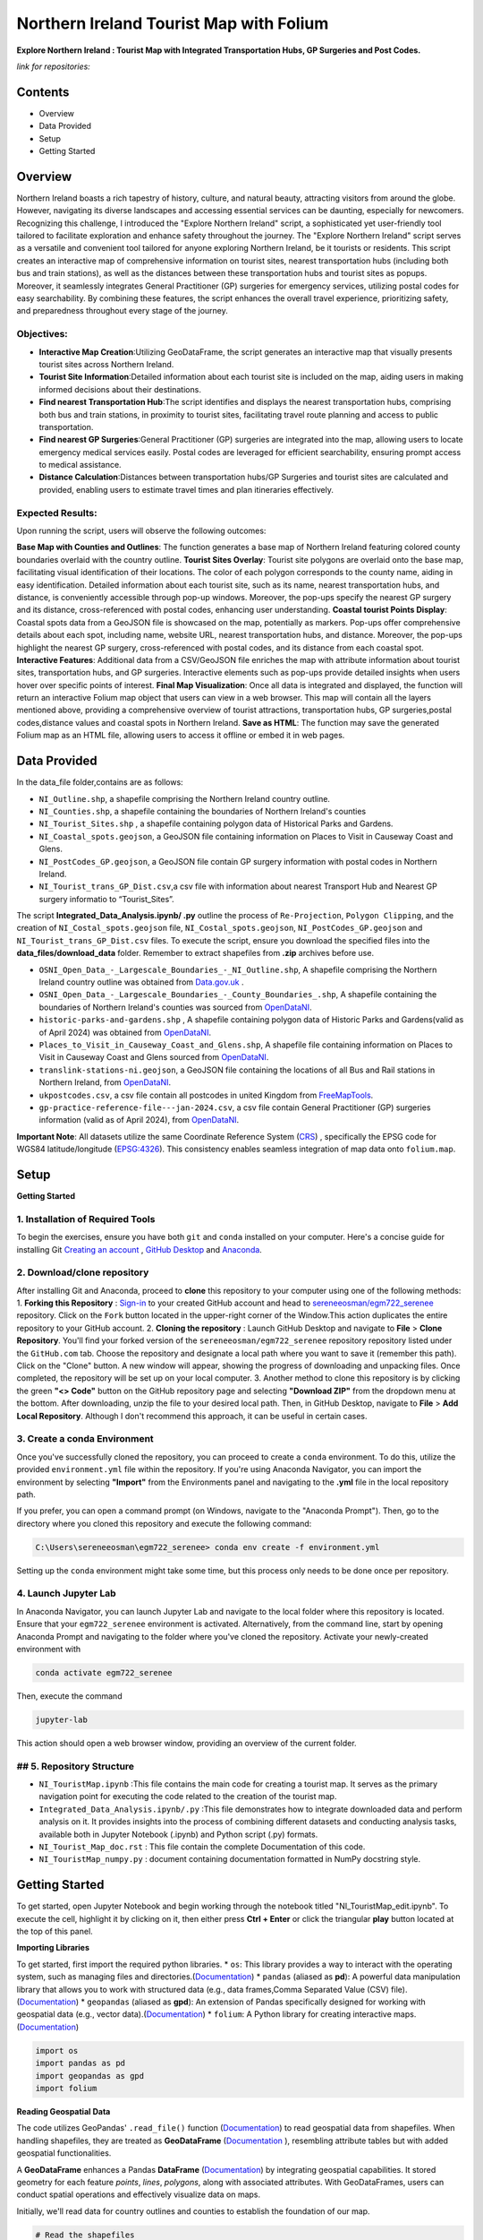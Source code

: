Northern Ireland Tourist Map with Folium
=====================

**Explore Northern Ireland : Tourist Map with Integrated Transportation Hubs, GP Surgeries and Post Codes.**



*link for repositories:*

.. raw:: html

   <div style="display: flex; justify-content: space-between;">
       <div>
           <a href="https://github.com/sereneeosman/egm722_serenee" class="github-button" aria-label="Star sereneeosman/egm722_serenee on GitHub" data-show-count="true" data-count-aria-label="# stars on GitHub">Link EGM722</a>
           <script async defer src="https://buttons.github.io/buttons.js"></script>
       </div>
       <div>
           <a href="https://github.com/sereneeosman/sereneeosman_doc" class="github-button" aria-label="Star sereneeosman/sereneeosman_doc on GitHub" data-show-count="true" data-count-aria-label="# stars on GitHub">Link Documentation</a>
           <script async defer src="https://buttons.github.io/buttons.js"></script>
       </div>
   </div>




Contents
--------
- Overview
- Data Provided
- Setup
- Getting Started

Overview
--------

Northern Ireland boasts a rich tapestry of history, culture, and natural beauty, attracting visitors from around the globe. However, navigating its diverse landscapes and accessing essential services can be daunting, especially for newcomers. Recognizing this challenge, I introduced the "Explore Northern Ireland" script, a sophisticated yet user-friendly tool tailored to facilitate exploration and enhance safety throughout the journey.
The "Explore Northern Ireland" script serves as a versatile and convenient tool tailored for anyone exploring Northern Ireland, be it tourists or residents. This script creates an interactive map of comprehensive information on tourist sites, nearest transportation hubs (including both bus and train stations), as well as the distances between these transportation hubs and tourist sites as popups. Moreover, it seamlessly integrates General Practitioner (GP) surgeries for emergency services, utilizing postal codes for easy searchability. By combining these features, the script enhances the overall travel experience, prioritizing safety, and preparedness throughout every stage of the journey.


.. raw:: html

    <iframe src="../_static/NI_tourist_MAP.html" height="500px" width="100%"></iframe>


Objectives:
~~~~~~~~~~~~
* **Interactive Map Creation**:Utilizing GeoDataFrame, the script generates an interactive map that visually presents tourist sites across Northern Ireland.
* **Tourist Site Information**:Detailed information about each tourist site is included on the map, aiding users in making informed decisions about their destinations.
* **Find nearest Transportation Hub**:The script identifies and displays the nearest transportation hubs, comprising both bus and train stations, in proximity to tourist sites, facilitating travel route planning and access to public transportation.
* **Find nearest GP Surgeries**:General Practitioner (GP) surgeries are integrated into the map, allowing users to locate emergency medical services easily. Postal codes are leveraged for efficient searchability, ensuring prompt access to medical assistance.
* **Distance Calculation**:Distances between transportation hubs/GP Surgeries and tourist sites are calculated and provided, enabling users to estimate travel times and plan itineraries effectively.

Expected Results:
~~~~~~~~~~~~~~~~~
Upon running the script, users will observe the following outcomes:

**Base Map with Counties and Outlines**: The function generates a base map of Northern Ireland featuring colored county boundaries overlaid with the country outline.
**Tourist Sites Overlay**: Tourist site polygons are overlaid onto the base map, facilitating visual identification of their locations. The color of each polygon corresponds to the county name, aiding in easy identification. Detailed information about each tourist site, such as its name, nearest transportation hubs, and distance, is conveniently accessible through pop-up windows. Moreover, the pop-ups specify the nearest GP surgery and its distance, cross-referenced with postal codes, enhancing user understanding.
**Coastal tourist Points Display**: Coastal spots data from a GeoJSON file is showcased on the map, potentially as markers. Pop-ups offer comprehensive details about each spot, including name, website URL, nearest transportation hubs, and distance. Moreover, the pop-ups highlight the nearest GP surgery, cross-referenced with postal codes, and its distance from each coastal spot.
**Interactive Features**: Additional data from a CSV/GeoJSON file enriches the map with attribute information about tourist sites, transportation hubs, and GP surgeries. Interactive elements such as pop-ups provide detailed insights when users hover over specific points of interest.
**Final Map Visualization**: Once all data is integrated and displayed, the function will return an interactive Folium map object that users can view in a web browser. This map will contain all the layers mentioned above, providing a comprehensive overview of tourist attractions, transportation hubs, GP surgeries,postal codes,distance values and coastal spots in Northern Ireland.
**Save as HTML**: The function may save the generated Folium map as an HTML file, allowing users to access it offline or embed it in web pages.

Data Provided
-------------
In the data_file folder,contains are as follows:

- ``NI_Outline.shp``, a shapefile comprising the Northern Ireland country outline.

- ``NI_Counties.shp``, a shapefile containing the boundaries of Northern Ireland's counties

- ``NI_Tourist_Sites.shp`` , a shapefile containing polygon data of Historical Parks and Gardens.

- ``NI_Coastal_spots.geojson``, a GeoJSON file containing information on Places to Visit in Causeway Coast and Glens.

- ``NI_PostCodes_GP.geojson``, a GeoJSON file contain GP surgery information with postal codes in Northern Ireland.

- ``NI_Tourist_trans_GP_Dist.csv``,a csv file with information about nearest Transport Hub and Nearest GP surgery informatio to “Tourist_Sites”.

The script  **Integrated_Data_Analysis.ipynb/ .py** outline the  process of ``Re-Projection``, ``Polygon Clipping``, and the creation of ``NI_Costal_spots.geojson`` file, ``NI_Costal_spots.geojson``, ``NI_PostCodes_GP.geojson`` and ``NI_Tourist_trans_GP_Dist.csv`` files. To execute the script,  ensure you download the specified files into the **data_files/download_data** folder. Remember to extract shapefiles from **.zip** archives before use.

- ``OSNI_Open_Data_-_Largescale_Boundaries_-_NI_Outline.shp``, A shapefile comprising the Northern Ireland country outline was obtained from `Data.gov.uk <https://www.data.gov.uk/dataset/738c0cac-d330-4ba9-a2a5-8956383fb4a9/osni-open-data-largescale-boundaries-ni-outline>`_ .

- ``OSNI_Open_Data_-_Largescale_Boundaries_-_County_Boundaries_.shp``, A shapefile containing the boundaries of Northern Ireland's counties was sourced from `OpenDataNI <https://admin.opendatani.gov.uk/dataset/osni-open-data-largescale-boundaries-county-boundaries>`_.

- ``historic-parks-and-gardens.shp`` , A shapefile containing polygon data of Historic Parks and Gardens(valid as of April 2024) was obtained from `OpenDataNI <https://admin.opendatani.gov.uk/dataset/historic-parks-and-gardens/resource/1f59b6a5-4f8d-4456-9009-e00586062b4d>`_.

- ``Places_to_Visit_in_Causeway_Coast_and_Glens.shp``, A shapefile file containing information on Places to Visit in Causeway Coast and Glens sourced from `OpenDataNI <https://admin.opendatani.gov.uk/dataset/places-to-visit-in-causeway-coast-and-glens>`_.

- ``translink-stations-ni.geojson``, a GeoJSON file containing the locations of all Bus and Rail stations in Northern Ireland, from `OpenDataNI <https://www.opendatani.gov.uk/@translink/translink-ni-railways-stations>`_.

- ``ukpostcodes.csv``, a csv file contain all postcodes in united Kingdom from `FreeMapTools <https://www.freemaptools.com/download-uk-postcode-lat-lng.htm#google_vignette>`_.

- ``gp-practice-reference-file---jan-2024.csv``, a csv file contain General Practitioner (GP) surgeries information (valid as of April 2024), from `OpenDataNI <https://www.opendatani.gov.uk/@business-services-organisation/gp-practice-list-sizes>`_.

**Important Note**: All datasets utilize the same Coordinate Reference System (`CRS <https://geopandas.org/en/stable/docs/user_guide/projections.html>`_) , specifically the EPSG code for WGS84 latitude/longitude (`EPSG:4326 <https://epsg.io/4326>`_). This consistency enables seamless integration of map data onto  ``folium.map``.

Setup
-----

**Getting Started**

1. Installation of Required Tools
~~~~~~~~~~~~~~~~~~
To begin the exercises, ensure you have both ``git`` and ``conda`` installed on your computer. Here's a concise guide for installing Git `Creating an account <https://docs.github.com/en/get-started/start-your-journey/creating-an-account-on-github>`_ , `GitHub Desktop <https://docs.github.com/en/desktop/installing-and-authenticating-to-github-desktop/setting-up-github-desktop>`_ and `Anaconda <https://docs.anaconda.com/free/anaconda/install/windows/>`_.

2. Download/clone repository
~~~~~~~~~~~~~~~~~~~~~~~~~~~~~~~~
After installing Git and Anaconda, proceed to **clone** this repository to your computer using one of the following methods:
1. **Forking this Repository** : `Sign-in <https://github.com/login>`_ to your created GitHub account and head to `sereneeosman/egm722_serenee <https://github.com/sereneeosman/egm722_serenee>`_ repository. Click on the ``Fork`` button located in the upper-right corner of the Window.This action duplicates the entire repository to your GitHub account.
2. **Cloning the repository** : Launch GitHub Desktop and navigate to **File** > **Clone Repository**. You'll find your forked version of the ``sereneeosman/egm722_serenee`` repository repository listed under the ``GitHub.com`` tab. Choose the repository and designate a local path where you want to save it (remember this path). Click on the "Clone" button. A new window will appear, showing the progress of downloading and unpacking files. Once completed, the repository will be set up on your local computer.
3. Another method to clone this repository is by clicking the green **"<> Code"** button on the GitHub repository page and selecting **"Download ZIP"** from the dropdown menu at the bottom. After downloading, unzip the file to your desired local path. Then, in GitHub Desktop, navigate to **File** > **Add Local Repository**. Although I don't recommend this approach, it can be useful in certain cases.

3. Create a conda Environment
~~~~~~~~~~~~~~~~~~~~~~~~~~~~~
Once you've successfully cloned the repository, you can proceed to create a ``conda`` environment. To do this, utilize the provided ``environment.yml`` file within the repository. If you're using Anaconda Navigator, you can import the environment by selecting **"Import"** from the Environments panel and navigating to the **.yml** file in the local repository path.

If you prefer, you can open a command prompt (on Windows, navigate to the "Anaconda Prompt"). Then, go to the directory where you cloned this repository and execute the following command:

.. code-block:: python

    C:\Users\sereneeosman\egm722_serenee> conda env create -f environment.yml

Setting up the ``conda`` environment might take some time, but this process only needs to be done once per repository.

4. Launch Jupyter Lab
~~~~~~~~~~~~~~~~~~~~~
In Anaconda Navigator, you can launch Jupyter Lab and navigate to the local folder where this repository is located. Ensure that your ``egm722_serenee`` environment is activated.
Alternatively, from the command line, start by opening Anaconda Prompt and navigating to the folder where you've cloned the repository. Activate your newly-created environment with

.. code-block:: python

    conda activate egm722_serenee

Then, execute the command

.. code-block:: python

    jupyter-lab

This action should open a web browser window, providing an overview of the current folder.

## 5. Repository Structure
~~~~~~~~~~~~~~~~~~~~~~~~~~~

* ``NI_TouristMap.ipynb`` :This file contains the main code for creating a tourist map. It serves as the primary navigation point for executing the code related to the creation of the tourist map.
* ``Integrated_Data_Analysis.ipynb/.py`` :This file demonstrates how to integrate downloaded data and perform analysis on it. It provides insights into the process of combining different datasets and conducting analysis tasks, available both in Jupyter Notebook (.ipynb) and Python script (.py) formats.
* ``NI_Tourist_Map_doc.rst`` :  This file contain the complete Documentation of this code.
* ``NI_TouristMap_numpy.py`` : document containing documentation formatted in NumPy docstring style.

Getting Started
----------------
To get started, open Jupyter Notebook and begin working through the notebook titled "NI_TouristMap_edit.ipynb".
To execute the cell, highlight it by clicking on it, then either press **Ctrl + Enter** or click the triangular **play** button located at the top of this panel.

**Importing Libraries**

To get started, first import the required python libraries.
* ``os``: This library provides a way to interact with the operating system, such as managing files and directories.(`Documentation <https://docs.python.org/3/library/os.html>`_)
* ``pandas`` (aliased as **pd**): A powerful data manipulation library that allows you to work with structured data (e.g., data frames,Comma Separated Value (CSV) file).(`Documentation <https://pandas.pydata.org/>`_)
* ``geopandas`` (aliased as **gpd**): An extension of Pandas specifically designed for working with geospatial data (e.g., vector data).(`Documentation <https://geopandas.org/en/stable/>`_)
* ``folium``: A Python library for creating interactive maps.(`Documentation <https://python-visualization.github.io/folium/latest/>`_)


.. code-block:: python

    import os
    import pandas as pd
    import geopandas as gpd
    import folium

**Reading Geospatial Data**

The code utilizes GeoPandas' ``.read_file()`` function (`Documentation <https://geopandas.org/en/stable/docs/reference/api/geopandas.read_file.html>`_) to read geospatial data from shapefiles. When handling shapefiles, they are treated as **GeoDataFrame** (`Documentation <https://geopandas.org/en/stable/docs/reference/api/geopandas.GeoDataFrame.html>`_ ), resembling attribute tables but with added geospatial functionalities.

A **GeoDataFrame** enhances a Pandas **DataFrame** (`Documentation <https://pandas.pydata.org/docs/reference/api/pandas.DataFrame.html>`_) by integrating geospatial capabilities.
It stored geometry for each feature *points*, *lines*, *polygons*, along with associated attributes. With GeoDataFrames, users can conduct spatial operations and effectively visualize data on maps.

Initially, we'll read data for country outlines and counties to establish the foundation of our map.


.. code-block:: python

    # Read the shapefiles
    outline = gpd.read_file(os.path.abspath("data_files/NI_Outline.shp")) # Path to the input shapefile of Country Outline data
    counties = gpd.read_file(os.path.abspath("data_files/NI_Counties.shp")) # Path to the input shapefile of Counties data

**Create a Base map**

To generate an interactive map from **GeoDataFrames**, we utilize the ``.explore`` (`Documentation <https://geopandas.org/en/stable/docs/reference/api/geopandas.GeoDataFrame.explore.html>`_) function  which generates a **folium.Map** (`Documentation <https://geopandas.org/en/stable/docs/user_guide/interactive_mapping.html>`_).
We assign the result to ``m = folium.Map`` (`Documentation <https://python-visualization.github.io/folium/latest/getting_started.html#Creating-a-map>`_), creating a base map.

We will utilize the "CountiesName" column to visualize the each polygon, and apply the **Set2** colormap from ``matplotlib`` to set the colors.More information about colormaps can be found `here <https://matplotlib.org/stable/users/explain/colors/colormaps.html>`_.
In this case, each county will be assigned a color based on its name.

.. code-block:: python

    # Create a Base Map on Counties name.
    m = counties.explore("CountyName", cmap = "Set2")

**Adding Country outline into Base folium map**

Next we will add country outline into the base map from read shapefile (``NI_Outline.shp``).

To do this we use ``folium.GeoJson()`` (`Documentation <https://python-visualization.github.io/folium/latest/user_guide/geojson/geojson.html>`_) function in the folium library.

GeoJSON is a format for encoding a variety of geographic data structures,JSON (JavaScript Object Notation) format. It's commonly used in web mapping applications and spatial databases to represent geographic features such as *points*, *lines*, *polygons*, or a set of coordinates.
This data defines the shape of an area on the map.

* ``*outline``: This is the GeoDataFrame containing the outline shape data.

* ``style_function=lambda feature`` (`Documentation <https://python-visualization.github.io/folium/latest/user_guide/geojson/geojson.html#Styling>`_)  : This is an argument passed to customize the style of the GeoJSON features. It's a ``lambda function`` that takes a feature as input and returns a dictionary specifying the style properties.

* ``"color": "black"``,  : This sets the color of the outline to black.

* ``"fillOpacity": 0`` : This sets the fill opacity of the outline to 0, meaning it will be transparent and won't fill the area inside the outline.

* ``name="outline"``  : This sets the name of the GeoJson layer to 'outline'. This name can be used to control the visibility of the layer in the folium map's layer control.

* ``.add_to(m)`` : This method adds the GeoJson layer to the base folium map (m).

.. code-block:: python

    # Add the outline with a black frame
    folium.GeoJson(
        outline, # outline shape data
        style_function=lambda feature: {  # customize the style of the GeoJSON features
            "color": "black",  # sets the color of the outline to black
            "fillOpacity": 0 # sets the fill opacity as transparent
        },
        name="outline" #name of the GeoJson layer
    ).add_to(m) #adds the GeoJson layer to the base folium map **m**.

If you encounter the result **<folium.features.GeoJson at 0x177bc95bb60>** without an error message, it signifies that the GeoJSON layer object has been successfully created and added to the map (m).

Display the base folium map

.. code-block:: python

    m

As depicted, a color legend is incorporated at the bottom right-hand corner of the map, providing information on the colors assigned to each polygon. Additionally, a scale is situated at the bottom left-hand corner of the map. The country outline of Northern Ireland is displayed with black border lines.You can zoom in or out to examine finer details, including those on the [OpenStreetMap](https://www.openstreetmap.org/#map=5/35.588/134.380) base layer.

**Convert DataFrame to GeoDataFrame, Display Popups and Plotting Geographic Data (Tourist Sites)**

Convert csv data to vector data

The ``pd.read_csv()`` (`Documentation <https://pandas.pydata.org/pandas-docs/stable/reference/api/pandas.read_csv.html>`_) function is used to read data from a CSV (Comma-Separated Values) file into a Pandas **DataFrame**. The function reads the contents of the CSV file and creates a DataFrame with the data.
 
**DataFrame** (`Documentation <https://pandas.pydata.org/docs/reference/api/pandas.DataFrame.html>`_) is a two-dimensional labeled data structure in Pandas. It organizes data into rows and columns, similar to a table. Each column in the DataFrame corresponds to a variable, and each row represents an observation.
 
We'll read the integrated CSV file containing tourist site names, details of the nearest transport hubs, and details of the nearest GP surgeries. Refer to the **Integrated_Data_Analysis.ipynb** file for instructions on how to create this csv file.

.. code-block:: python

    #read integrated csv file
    df = pd.read_csv("data_files/NI_Tourist_trans_GP_Dist.csv")

The ``.head()`` (`Documentation <https://pandas.pydata.org/docs/reference/api/pandas.DataFrame.head.html>`_) function is used to display the first few rows of the ``df``(a **DataFrame**). By default, it returns the first five rows, but you can specify the number of rows you want to display by passing an integer argument to the function (e.g., df.head(10) would display the first ten rows)

.. code-block:: python

    # Check the first few rows of df
    df.head()

Next, we'll open the base shapefile of "tourist sites," which includes polygon data.
The ``gpd.read_file`` (`Documentation <https://geopandas.org/en/stable/docs/reference/api/geopandas.read_file.html>`_) function, reads the shapefile and returns a **GeoDataFrame**.

.. code-block:: python

    # read tourist site polygon data
    tourist = gpd.read_file(os.path.abspath("data_files/NI_Tourist_Sites.shp")) # path to the tourist site shapefile data

The ``.columns``(`Documents <https://www.geeksforgeeks.org/python-pandas-dataframe-columns/>`_) function display name of the field head in attributes of the DataFrame object in pandas.
 
When you input ``tourist.columns``, it returns an index of column labels within the "tourist" **DataFrame**.

.. code-block:: python

    # Displaying the column names of the shapefile.
    tourist.columns

This code merges a GeoDataFrame and a DataFrame, namely **tourist** and **df**, based on a common column in each dataset.
 
* The ``.merge``(`Documentation <https://pandas.pydata.org/docs/reference/api/pandas.merge.html>`_) function provided attempts to merge the two datasets. Merge these datasets based on a common field (the "SITE"[tourist] and "Tourist Sites"[df] columns)
 
* The ``left_on`` parameter specifies the column name in the left dataset (**tourist_site**) to use for merging (in this case, "SITE").
 
* The ``right_on`` parameter specifies the column name in the right dataset (**df**) to use for merging (in this case, "Tourist Sites").
 
* The resulting ``merge_site`` DataFrame will contain combined rows from both datasets.
 
* The ``.head()`` method is then called on the merged DataFrame to display the first few rows.By default, it shows the first five rows, along with the column names.
 

.. code-block:: python

    #Merge the CSV data (DataFrame) with the shapefile data (GeoDataFrame) based on a common column.
    merge_site = tourist.merge(df, left_on="SITE", right_on= "Tourist Sites")
    merge_site.head()

This code creates a new GeoDataFrame named "visit_geo" by selecting specific columns from the previously merged DataFrame "merge_site".
 
* The first line of code selects specific columns from the merge_site DataFrame.  Selection of the **geometry** column is important as it contain the coordinates and feature types. The geometry column is necessary for the second command line to generate the GeoDataFrame.
* The second command ``.GeoDataFrame`` (`Documentation <https://geopandas.org/en/stable/docs/reference/api/geopandas.GeoDataFrame.html>`_)   converts the **DataFrame** named "visit_filter" into a **GeoDataFrame**.
* The ``.head()`` function displays the first few rows  of the "visit_geo" GeoDataFrame.
 

.. code-block:: python

    # Create a new GeoDataFrame with specified columns
    # Check the Head of result
    visit_filter = merge_site[["Tourist Sites", "Near_T_Hub","Trans_Dist","Near_GP", "GP_Dist","PostCode","geometry"]]
    visit_geo = gpd.GeoDataFrame(visit_filter)
    visit_geo.head()

We will add county names into the "visit_geo" file, where geometries intersect.
 
The ``.sjoin`` (`Documentation <https://geopandas.org/en/stable/docs/reference/api/geopandas.sjoin.html>`_) function allows spatial join of the two GeoDataFrames (``gpd.sjoin(left_df, right_df, how='inner')``).

* ``left_df``: The left GeoDataFrame (in this case, "visit_geo")
* ``right_df``: The right GeoDataFrame (in this case, "counties")
* ``how:'inner'``: Retains only the rows where geometries intersect in both GeoDataFrames.
 

.. code-block:: python

    # Merge Two GeoDataFrames to attach county name
    visit_merge = gpd.sjoin(visit_geo,counties,how="inner")

To verify the results ``.head()`` function used to retrieve the first few rows (usually the top 5 rows) GeoDataFrame of "visit_merge". It provides a quick preview of the data contained within the GeoDataFrame.

.. code-block:: python

    # Check the Head 
    visit_merge.head()

You will see result GeoDatFrame contain both columns of the "Counties" file and "visit_geo" file.

The next code filters specific columns from the **GeoDataFrame**, constructs a new GeoDataFrame from the filtered data.
This process is commonly used to focus on relevant columns and convert tabular data with geometric information into a format suitable for spatial analysis.

Then displays the first few rows of the resulting GeoDataFrame ("visit_all").

.. code-block:: python

    # Re-filtered the merge file.
    visit_all = visit_merge[["Tourist Sites", "Near_T_Hub","Trans_Dist","Near_GP", "GP_Dist","PostCode","geometry","CountyName"]]
    visit_all.head()

Display Popups and Plotting Geographic Data (Tourist Sites)

Next we will display the GeoDataFrame on the folium map and popup the attribute information.

The ``.explore`` (`Documents <https://geopandas.org/en/stable/docs/reference/api/geopandas.GeoDataFrame.explore.html>`_) function is used to visualize the polygons of tourist site (Named "visit_all") base on the County name.This implies that the symbology is categorized according to the **county name**, assigning a single color to each polygon belonging to a specific county.

* ``"CountyName"``: Specifies the column to be visualized.
* ``cmap = "gist_rainbow"`` : Assigning corresponding colors to each tourist site polygons base on the county name using ``matplotlib`` colormap library.The more about ``matplotlib`` library, defined "color map" (`Documents <https://matplotlib.org/stable/users/explain/colors/colormaps.html>`_).
* ``m=m``: Sets the base map m to be displayed. If ``m=None``, it prevents recursion errors.
* ``popup=True``: Enables popups to display additional information when interacting with the map.
* ``legend=False``: Disables the display of the legend on the map.

.. code-block:: python

    # Display Created GeoDataframe on the base Map
    visit_all.explore("CountyName", # show the CountyName column
                    cmap="gist_rainbow", # use the "hsv" colormap from matplotlib
                    m=m, # set the base folium.map
                    popup = True, #Show information as popup when curser move on to the polygon
                    legend = False, #Don`t display a separated legend.
    )

**Adding Coastline visit spots into Folium map**

The code reads a GeoJSON file named "NI_Coastal_spots.geojson" using the GeoPandas ``read_file`` (`Documents <https://geopandas.org/en/stable/docs/reference/api/geopandas.read_file.html>`_)function.

This GeoJSON file contains data about Places to Visit in Causeway Coast and Glens, including information about the nearest transport hub and its distance, nearest GP surgery details and distance, and additional data such as the URL for the website.
Refer to the **Integrated_Data_Analysis.ipynb** file for instructions on how to create the GeoJSON file.

.. code-block:: python

    # read geojason file
    coastalpt = gpd.read_file(os.path.abspath("data_files/NI_Coastal_spots.geojson"))

# Printing ``coastline.head()`` would display the first few rows of the GeoDataFrame "coastalpt".

.. code-block:: python

    coastalpt.head()

This code snippet defines a dictionary named coastline_args containing parameters for configuring the display of "coastalpt" ``markers`` (`Documents <https://python-visualization.github.io/folium/latest/getting_started.html#Adding-markers>`_) on a folium map.

* ``"m": m``: This parameter specifies the folium map (m) on which the coastline markers will be plotted. The value associated with this key is an existing folium map instance (m).
* ``"marker_type": "marker"``: This parameter specifies the type of marker to be used for the coastline. In this case, it's set to "marker", indicating standard point markers.
* ``"popup": True``: This parameter determines whether popups will be displayed when clicking on the markers. By setting it to True, popups will be enabled, allowing additional information to be shown when interacting with the markers.
* ``"legend"``: False: This parameter controls the display of a legend. Here, it's set to False, indicating that no legend will be shown for the markers.
* ``"marker_kwds": {...}``: This parameter provides additional keyword arguments for styling the markers. Arguments based on the ``folium.Map.Icon`` (`Documents <https://python-visualization.github.io/folium/latest/user_guide/ui_elements/icons.html>`_) . In this case, it contains a dictionary with the following settings: ``"icon"``: This sets the icon for the marker.
* ``folium.Icon(...)``: This specifies the style of the marker icon. Here, it's configured with a red color ``color="red"`` ("red") and a star icon ``icon="star"``("star") from the `Font Awesome icon <https://docs.fontawesome.com/apis/javascript/icon-library>`_ library ``prefix='fa'``("fa"). also you can customize your icon with `Bootstrap <https://icons.getbootstrap.com/>`_ icon library.


.. code-block:: python

    # Assign Marker Parameters
    coastalpt_args = {
        "m": m, # specifies the folium map (m)
        "marker_type": "marker", #specifies the type of marker
        "popup": True, #Show information as popup when curser move on to the polygon
        "legend": False, # Don`t display a separated legend.
        "marker_kwds": {"icon": folium.Icon(color="red", icon="star", prefix='fa')} #style of the marker icon display red color marker with star and refer FontAwesome icon Library
    
    }

Display the "coastalpt" Marker on the folium map

The ``.explore()`` visualizes the "coastalpt" GeoDataFrame on the folium map, using the specified parameters.The points are categorized based on the **"Name"** column, and the marker properties are set according to the ``coastalpt_args`` dictionary.


.. code-block:: python

    # Display the "coastalpt" Marker on the folium map with the customized marker dictionary
    coastalpt.explore ("Name", **coastalpt_args)


**Exporting Folium Map**

Save the created folium map (represented by the m object) as an HTML file.

The ``m.save`` (`Documentation <https://python-visualization.github.io/folium/latest/getting_started.html#Creating-a-map>`_) command is used to save the current state of a map (represented by the m object) as an HTML file named “NI_tourist_MAP.html”.
You can then open this HTML file in a web browser to view the interactive map.

.. code-block:: python

    # Export the Folium Map
    m.save("NI_tourist_MAP.html")

You have successfully generated the tourist map for Northern Ireland.

Troubleshooting
----------------
If you're encountering any issues or need assistance with troubleshooting, here are a few steps you can take:

* **Library Imports**: Ensure all the required libraries are installed in your Python environment. If not, you can install them using pip install library-name.
* **Check File Paths**: Ensure that all file paths provided in the script are correct and that the necessary shapefiles, CSV files, and GeoJSON files are available in the specified locations.
* **Verify Data Loading**: Double-check that the data loading functions (read_file, read_integrated_csv_file, read_tourist_site_polygon_data, read_geojson_file, etc.) are correctly reading the data into pandas DataFrames or GeoDataFrames.
* **Inspect Dataframes**: Utilize functions like check_dataframe_header, display_merged_dataframe_head, display_geodataframe_head, etc., to inspect the loaded dataframes and ensure that they contain the expected data.
* **Dependency Versions**: Ensure that the versions of the Python libraries (pandas, geopandas, folium) used in the code are compatible with each other. Sometimes, certain functionalities might have been deprecated or changed in newer versions of the libraries, leading to unexpected behavior.
* **Coordinate Reference System (CRS)**: Ensure that all your geospatial data is in the same CRS. If not, use the to_crs method to convert them to a common CRS.
* **Folium Map Display**: If the map is not displaying correctly, ensure that the Jupyter notebook or Python environment you’re using supports inline map display. Sometimes, running the script in a different environment (like JupyterLab or VSCode) can help.
* **Popup Information**: Make sure the column names passed to the popup parameter in the explore method match the actual column names in your GeoDataFrame.
* **Error Messages**: Pay close attention to any error messages you receive when running the script. They often provide valuable clues about what might be going wrong.
* **Saving the Map**: After saving the map as an HTML file, check the file in a web browser to ensure it displays correctly. If it doesn’t, there might be issues with the JavaScript rendering.
* **Debug Functions**: If any custom functions (e.g., create_visit_geodataframe, spatial_join_geodataframes, etc.) are not producing the desired output, try adding print statements or using a debugger to understand the behavior of the code within those functions.
* **Test Incrementally**: Test each section of your script incrementally to identify where any errors might be occurring. You can comment out sections of the script and run them separately to isolate the problem.
* **Handle Errors**: Ensure that error handling mechanisms are in place, such as try-except blocks, to catch and handle any exceptions that may arise during execution.
* **Consult Documentation**: Refer to the documentation of libraries like GeoPandas and Folium for guidance on correct usage of functions and methods.
* **Community Support**: If you're still facing issues, consider reaching out to relevant communities or forums like Stack Overflow, where you can receive assistance from other developers.


Reference
----------

[1.]	Robert, Demeter & Kővári, Attila. (2019). GENERATING TOURISM SPOTS FOR BUDAPEST URBAN AREA. Research Gate . Available at : `<https://www.researchgate.net/figure/Spatial-dataset-and-centers-of-clusters-Source-own-work_fig1_357458695>`_
[2.]	M.Breuss (2024), Python Folium:Create Web Maps From Your Data. Real Python. Available at : `<https://realpython.com/python-folium-web-maps-from-data/>`_
[3.]	Kriesch, L.(2024). Interactive choropleth maps with GeoPandas and Folium. Medium. Available at : `<https://medium.com/@lukas.kriesch/interactive-choropleth-maps-with-geopandas-and-folium-2c68e0d91e0e>`_
[4.]	Oakley, M. (2022) Using Leaflet and Folium to make interactive maps in Python. Earth Lab. Available at : `<https://www.earthdatascience.org/tutorials/introduction-to-leaflet-animated-maps/>`_ [Access date : 29/04/2024]
[5.]	Ajagbe, S.A. , Oladipupo, M.A. and Emmanuel, B. (2020). CRIME BELT MONITORING VIA DATA VISUALIZATION: A CASE STUDY OF FOLIUM. Research Gate .Available at : `<https://www.researchgate.net/publication/351661740_CRIME_BELT_MONITORING_VIA_DATA_VISUALIZATION_A_CASE_STUDY_OF_FOLIUM.>`_ [Access date : 29/04/2024]
[6.]	Camara, G., Camboim, S. and Bravo, J.V.M (2021). USING JUPYTER NOTEBOOKS FOR VIEWING AND ANALYSING GEOSPATIAL DATA: TWO EXAMPLES FOR EMOTIONAL MAPS AND EDUCATION DATA. Research Gate ,Available at : `<https://www.researchgate.net/publication/354027216_USING_JUPYTER_NOTEBOOKS_FOR_VIEWING_AND_ANALYSING_GEOSPATIAL_DATA_TWO_EXAMPLES_FOR_EMOTIONAL_MAPS_AND_EDUCATION_DATA>`_
[7.]	George, Sneha & Seles, Keirolona & Brindha, Duraipandi & Jebaseeli, Theena & Vemulapalli, Laya. (2023). Geopositional Data Analysis Using Clustering Techniques to Assist Occupants in a Specific City. 8. 10.3390/engproc2023059008. Research Gate Available at : `<(PDF) Geopositional Data Analysis Using Clustering Techniques to Assist Occupants in a Specific City (researchgate.net)>`_
[8.]	Palkovic, M. (2020). Creating an interactive map of wildfire data using Folium in Python. Medium. Available at : `<https://towardsdatascience.com/creating-an-interactive-map-of-wildfire-data-using-folium-in-python-7d6373b6334a>`_
[9.]	Pras, A. (2022). Creating interactive maps with Python, Folium, and some HTML. Medium. Available at : `<https://levelup.gitconnected.com/creating-interactive-maps-with-python-folium-and-some-html-f8ac716966f>`_
[10.]	Jawla, Akshay & Singh, Manjot & Hooda, Nishtha. (2020). Crime Forecasting using Folium. Test Engineering and Management. 82. 16235-16240. Research Gate. Available at : `<https://www.researchgate.net/publication/341776530_Crime_Forecasting_using_Folium>`_
[11.]	Cheng, J. (2018). Around the world with Anthony Bourdain — a Folium tutorial. Medium. Available at : `<https://towardsdatascience.com/around-the-world-with-anthony-bourdain-a-folium-tutorial-7e9ad63fb650>`_



import pdfkit

def convert_html_to_pdf(html_file, pdf_file):
    pdfkit.from_file(html_file, pdf_file)

if __name__ == "__main__":
    convert_html_to_pdf("NI_Tourist_Map_doc.html", "test.pdf")
